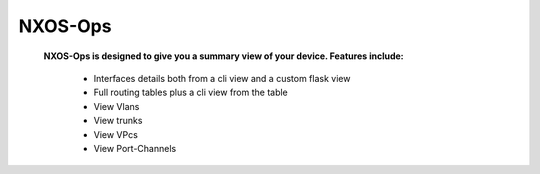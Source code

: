 NXOS-Ops
===========

    **NXOS-Ops is designed to give you a summary view of your device. Features include:**
    
        - Interfaces details both from a cli view and a custom flask view
        - Full routing tables plus a cli view from the table
        - View Vlans
        - View trunks
        - View VPcs
        - View Port-Channels
